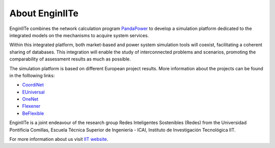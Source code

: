 =======================
About EnginIITe
=======================

EnginIITe combines the network calculation program `PandaPower <https://github.com/e2nIEE/pandapower/tree/master>`_
to develop a simulation platform dedicated to the integrated models on the
mechanisms to acquire system services.

Within this integrated platform, both market-based and power system simulation tools will
coexist, facilitating a coherent sharing of databases. This integration will enable the study of
interconnected problems and scenarios, promoting the comparability of assessment results
as much as possible.

The simulation platform is based on different European project results.
More information about the projects can be found in the folllowing links:

- `CoordiNet <https://coordinet.netlify.app/>`_

- `EUniversal <https://euniversal.eu/https://euniversal.eu/>`_

- `OneNet <https://www.onenet-project.eu/>`_

- `Flexener <https://wallbox.com/es_es/newsroom/flexener.html>`_

- `BeFlexible <https://beflexible.eu/>`_

EnginIITe is a joint endeavour of the research group Redes Inteligentes Sostenibles (Redes) from the
Universidad Pontificia Comillas, Escuela Técnica Superior de Ingeniería - ICAI,
Instituto de Investigación Tecnológica IIT.

.. image:: /pics/iit_pic.jpg
		:width: 250em
		:align: left

For more information about us visit `IIT website <https://www.iit.comillas.edu/>`_.